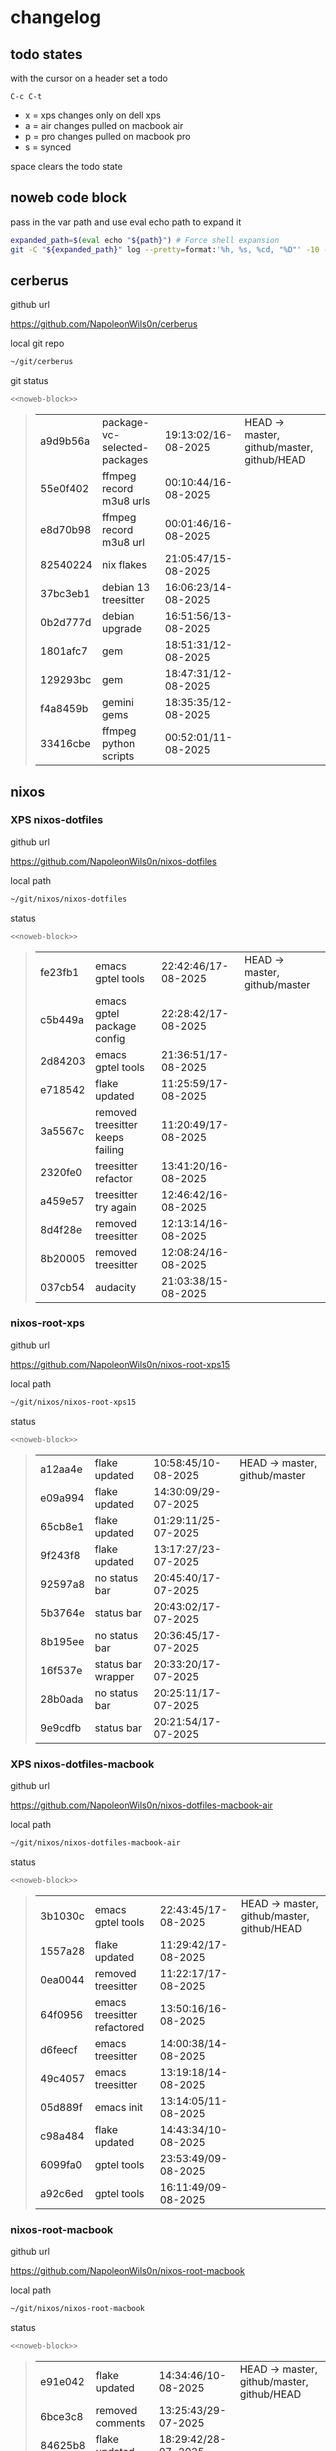 #+STARTUP: show2levels
#+PROPERTY: header-args:sh :results output table replace :noweb yes :wrap quote
#+TODO: TODO(t) INPROGRESS(i) XPS(x) AIR(a) PRO(p) | SYNCED(s)
* changelog
** todo states

with the cursor on a header set a todo

#+begin_example
C-c C-t
#+end_example

+ x = xps changes only on dell xps
+ a = air changes pulled on macbook air
+ p = pro changes pulled on macbook pro
+ s = synced

space clears the todo state

** noweb code block

pass in the var path and use eval echo path to expand it

#+NAME: noweb-block
#+begin_src sh 
expanded_path=$(eval echo "${path}") # Force shell expansion
git -C "${expanded_path}" log --pretty=format:'%h, %s, %cd, "%D"' -10 --date=format:'%H:%M:%S/%d-%m-%Y' 
#+end_src

** cerberus

github url

[[https://github.com/NapoleonWils0n/cerberus]]

local git repo

#+begin_src sh
~/git/cerberus
#+end_src

git status

#+NAME: cerberus
#+HEADER: :var path="~/git/cerberus"
#+begin_src sh
<<noweb-block>>
#+end_src

#+RESULTS: cerberus
#+begin_quote
| a9d9b56a | package-vc-selected-packages | 19:13:02/16-08-2025 | HEAD -> master, github/master, github/HEAD |
| 55e0f402 | ffmpeg record m3u8 urls      | 00:10:44/16-08-2025 |                                            |
| e8d70b98 | ffmpeg record m3u8 url       | 00:01:46/16-08-2025 |                                            |
| 82540224 | nix flakes                   | 21:05:47/15-08-2025 |                                            |
| 37bc3eb1 | debian 13 treesitter         | 16:06:23/14-08-2025 |                                            |
| 0b2d777d | debian upgrade               | 16:51:56/13-08-2025 |                                            |
| 1801afc7 | gem                          | 18:51:31/12-08-2025 |                                            |
| 129293bc | gem                          | 18:47:31/12-08-2025 |                                            |
| f4a8459b | gemini gems                  | 18:35:35/12-08-2025 |                                            |
| 33416cbe | ffmpeg python scripts        | 00:52:01/11-08-2025 |                                            |
#+end_quote

** nixos
*** XPS nixos-dotfiles

github url

[[https://github.com/NapoleonWils0n/nixos-dotfiles]]

local path

#+begin_src sh
~/git/nixos/nixos-dotfiles
#+end_src

status

#+NAME: nixos-dotfiles
#+HEADER: :var path="~/git/nixos/nixos-dotfiles"
#+begin_src sh
<<noweb-block>>
#+end_src

#+RESULTS: nixos-dotfiles
#+begin_quote
| fe23fb1 | emacs gptel tools                | 22:42:46/17-08-2025 | HEAD -> master, github/master |
| c5b449a | emacs gptel package config       | 22:28:42/17-08-2025 |                               |
| 2d84203 | emacs gptel tools                | 21:36:51/17-08-2025 |                               |
| e718542 | flake updated                    | 11:25:59/17-08-2025 |                               |
| 3a5567c | removed treesitter keeps failing | 11:20:49/17-08-2025 |                               |
| 2320fe0 | treesitter refactor              | 13:41:20/16-08-2025 |                               |
| a459e57 | treesitter try again             | 12:46:42/16-08-2025 |                               |
| 8d4f28e | removed treesitter               | 12:13:14/16-08-2025 |                               |
| 8b20005 | removed treesitter               | 12:08:24/16-08-2025 |                               |
| 037cb54 | audacity                         | 21:03:38/15-08-2025 |                               |
#+end_quote

*** nixos-root-xps

github url

[[https://github.com/NapoleonWils0n/nixos-root-xps15]]

local path

#+begin_src sh
~/git/nixos/nixos-root-xps15
#+end_src

status

#+NAME: nixos-root-xps15
#+HEADER: :var path="~/git/nixos/nixos-root-xps15"
#+begin_src sh
<<noweb-block>>
#+end_src

#+RESULTS: nixos-root-xps15
#+begin_quote
| a12aa4e | flake updated      | 10:58:45/10-08-2025 | HEAD -> master, github/master |
| e09a994 | flake updated      | 14:30:09/29-07-2025 |                               |
| 65cb8e1 | flake updated      | 01:29:11/25-07-2025 |                               |
| 9f243f8 | flake updated      | 13:17:27/23-07-2025 |                               |
| 92597a8 | no status bar      | 20:45:40/17-07-2025 |                               |
| 5b3764e | status bar         | 20:43:02/17-07-2025 |                               |
| 8b195ee | no status bar      | 20:36:45/17-07-2025 |                               |
| 16f537e | status bar wrapper | 20:33:20/17-07-2025 |                               |
| 28b0ada | no status bar      | 20:25:11/17-07-2025 |                               |
| 9e9cdfb | status bar         | 20:21:54/17-07-2025 |                               |
#+end_quote

*** XPS nixos-dotfiles-macbook

github url

[[https://github.com/NapoleonWils0n/nixos-dotfiles-macbook-air]]

local path

#+begin_src sh
~/git/nixos/nixos-dotfiles-macbook-air
#+end_src

status

#+NAME: nixos-dotfiles-macbook-air
#+HEADER: :var path="~/git/nixos/nixos-dotfiles-macbook-air"
#+begin_src sh
<<noweb-block>>
#+end_src

#+RESULTS: nixos-dotfiles-macbook-air
#+begin_quote
| 3b1030c | emacs gptel tools           | 22:43:45/17-08-2025 | HEAD -> master, github/master, github/HEAD |
| 1557a28 | flake updated               | 11:29:42/17-08-2025 |                                            |
| 0ea0044 | removed treesitter          | 11:22:17/17-08-2025 |                                            |
| 64f0956 | emacs treesitter refactored | 13:50:16/16-08-2025 |                                            |
| d6feecf | emacs treesitter            | 14:00:38/14-08-2025 |                                            |
| 49c4057 | emacs treesitter            | 13:19:18/14-08-2025 |                                            |
| 05d889f | emacs init                  | 13:14:05/11-08-2025 |                                            |
| c98a484 | flake updated               | 14:43:34/10-08-2025 |                                            |
| 6099fa0 | gptel tools                 | 23:53:49/09-08-2025 |                                            |
| a92c6ed | gptel tools                 | 16:11:49/09-08-2025 |                                            |
#+end_quote

*** nixos-root-macbook

github url

[[https://github.com/NapoleonWils0n/nixos-root-macbook]]

local path

#+begin_src sh
~/git/nixos/nixos-root-macbook
#+end_src

status

#+NAME: nixos-root-macbook
#+HEADER: :var path="~/git/nixos/nixos-root-macbook"
#+begin_src sh
<<noweb-block>>
#+end_src

#+RESULTS: nixos-root-macbook
#+begin_quote
| e91e042 | flake updated      | 14:34:46/10-08-2025 | HEAD -> master, github/master, github/HEAD |
| 6bce3c8 | removed comments   | 13:25:43/29-07-2025 |                                            |
| 84625b8 | flake updated      | 18:29:42/28-07-2025 |                                            |
| c63ef3a | flake updated      | 18:13:07/28-07-2025 |                                            |
| bfb380c | broadcom           | 16:02:38/28-07-2025 |                                            |
| 14e0f20 | flake updated      | 14:14:58/25-07-2025 |                                            |
| 4bd780d | permitted insecure | 13:51:46/23-07-2025 |                                            |
| 3595166 | flake updated      | 22:57:15/15-07-2025 |                                            |
| b904971 | wlrctl             | 00:22:36/15-07-2025 |                                            |
| 720c3e8 | warp cursor        | 00:01:29/15-07-2025 |                                            |
#+end_quote

*** nixos-bin

github url

[[https://github.com/NapoleonWils0n/nixos-bin]]

local path

#+begin_src sh
~/git/nixos/nixos-bin
#+end_src

status

#+NAME: nixos-bin
#+HEADER: :var path="~/git/nixos/nixos-bin"
#+begin_src sh
<<noweb-block>>
#+end_src

#+RESULTS: nixos-bin
#+begin_quote
| 7224a8c | scene-cut-to       | 19:35:57/06-08-2025 | HEAD -> master, github/master |
| 147bc4e | scripts            | 19:32:49/06-08-2025 |                               |
| 9a24d08 | script             | 19:32:28/06-08-2025 |                               |
| f8e1868 | trim-clip-to       | 15:20:33/03-08-2025 |                               |
| 7ee6985 | trim-clip-to       | 17:59:28/27-07-2025 |                               |
| b60e8e8 | trim-clip-to       | 17:58:44/27-07-2025 |                               |
| 637cce2 | vpn-route          | 22:42:39/26-07-2025 |                               |
| 753d052 | netns-vpn use path | 22:12:21/26-07-2025 |                               |
| 7fe0693 | removed ossuary    | 19:20:45/25-07-2025 |                               |
| e64b906 | wallpaper          | 21:14:35/19-07-2025 |                               |
#+end_quote

** debian
*** XPS debian-dotfiles

github url

[[https://github.com/NapoleonWils0n/debian-dotfiles]]

local path

#+begin_src sh
~/git/various-systems/debian/debian-dotfiles
#+end_src

status

#+NAME: debian-dotfiles
#+HEADER: :var path="~/git/various-systems/debian/debian-dotfiles"
#+begin_src sh
<<noweb-block>>
#+end_src

#+RESULTS: debian-dotfiles
#+begin_quote
| 39a30a9 | emacs gptel tools                 | 22:45:10/17-08-2025 | HEAD -> master, github/master, github/HEAD |
| 40f827d | removed treesitter                | 11:23:29/17-08-2025 |                                            |
| 914bb13 | debian 13 treesitter              | 16:06:37/14-08-2025 |                                            |
| 04fccde | emacs no title bar                | 17:47:39/13-08-2025 |                                            |
| 7777d12 | alacritty toml                    | 17:35:43/13-08-2025 |                                            |
| c3752dc | emacs init.el                     | 13:15:32/11-08-2025 |                                            |
| 69419f1 | gptel tools                       | 23:54:51/09-08-2025 |                                            |
| 1524ccc | emacs gptel tools                 | 16:15:42/09-08-2025 |                                            |
| e675c81 | google translate                  | 18:36:22/27-07-2025 |                                            |
| 5f04ddc | debian dotfiles removed vpn stuff | 14:23:50/27-07-2025 |                                            |
#+end_quote

*** debian-root

github url

[[https://github.com/NapoleonWils0n/debian-root]]

local path

#+begin_src sh
~/git/various-systems/debian/debian-root
#+end_src

status

#+NAME: debian-root
#+HEADER: :var path="~/git/various-systems/debian/debian-root"
#+begin_src sh
<<noweb-block>>
#+end_src

#+RESULTS: debian-root
#+begin_quote
| 076e4aa | debian root sources  | 17:41:03/13-08-2025 | HEAD -> master, github/master |
| 17fbb66 | removed old scripts  | 14:14:11/27-07-2025 |                               |
| 10ec258 | non-free             | 16:02:50/16-05-2025 |                               |
| ce131c6 | nognome removed      | 14:38:51/16-05-2025 |                               |
| 3a992bd | bin                  | 14:20:00/16-05-2025 |                               |
| cbc2e05 | bin                  | 14:15:21/16-05-2025 |                               |
| 7514afb | debian root          | 21:19:24/15-05-2025 |                               |
| f83c775 | debian dns and dhcp  | 20:58:13/14-03-2017 |                               |
| 8d99268 | debian root dotfiles | 13:49:16/21-02-2017 |                               |
#+end_quote

*** debian-bin

github url

[[https://github.com/NapoleonWils0n/debian-bin]]

local path

#+begin_src sh
~/git/various-systems/debian/debian-bin
#+end_src

status

#+NAME: debian-bin
#+HEADER: :var path="~/git/various-systems/debian/debian-bin"
#+begin_src sh
<<noweb-block>>
#+end_src

#+RESULTS: debian-bin
#+begin_quote
| 1d56839 | scene-cut-to                                | 20:52:03/06-08-2025 | HEAD -> master, github/master, github/HEAD |
| 3636407 | trim-clip-to                                | 15:21:35/03-08-2025 |                                            |
| a91b7fc | trim-clip-to                                | 18:05:49/27-07-2025 |                                            |
| eb8d9dd | removed vpn scripts not working             | 14:20:45/27-07-2025 |                                            |
| 749ffbd | vpn                                         | 22:43:21/26-07-2025 |                                            |
| 8bdb5d2 | vpn                                         | 22:37:52/26-07-2025 |                                            |
| 751a379 | backup to usb                               | 15:30:13/19-07-2025 |                                            |
| 47f786c | yt-dlp                                      | 15:22:31/16-07-2025 |                                            |
| 963a35a | removed script                              | 13:06:14/18-06-2025 |                                            |
| 89d03f9 | lrsha compare local and remote git sha sums | 22:53:16/17-06-2025 |                                            |
#+end_quote
